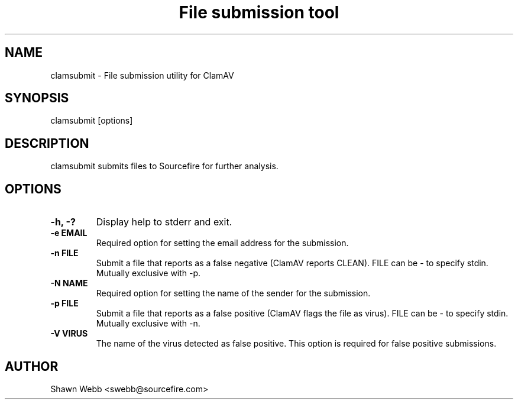 .TH "File submission tool" "1" "March 20, 2014" "ClamAV 0.103.5" "Clam AntiVirus"
.SH "NAME"
.LP 
clamsubmit \- File submission utility for ClamAV
.SH "SYNOPSIS"
.LP 
clamsubmit [options]
.SH "DESCRIPTION"
.LP 
clamsubmit submits files to Sourcefire for further analysis.
.SH "OPTIONS"
.LP 

.TP 
\fB\-h, \-?\fR
Display help to stderr and exit.
.TP 
\fB\-e EMAIL\fR
Required option for setting the email address for the submission.
.TP 
\fB\-n FILE\fR
Submit a file that reports as a false negative (ClamAV reports CLEAN). FILE can be \- to specify stdin. Mutually exclusive with \-p.
.TP 
\fB\-N NAME\fR
Required option for setting the name of the sender for the submission.
.TP
\fB-p FILE\fR
Submit a file that reports as a false positive (ClamAV flags the file as virus). FILE can be \- to specify stdin. Mutually exclusive with \-n.
.TP
\fB-V VIRUS\fR
The name of the virus detected as false positive. This option is required for false positive submissions.
.SH "AUTHOR"
.LP 
Shawn Webb <swebb@sourcefire.com>
